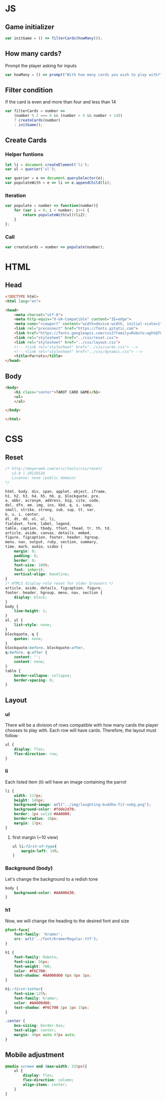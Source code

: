 #+AUTHOR: BuddhiLW
#+STARTUP: latexpreview
#+PROPERTY: header-args:js :tangle ../js/prompt-logic.js :mkdirp yes

* JS

** Game initializer
#+begin_src js :tangle ../js/prompt-logic.js
  var initGame = () => filterCards(howMany());
#+end_src

** How many cards?

Prompt the player asking for inputs

#+begin_src js :tangle ../js/prompt-logic.js
  var howMany = () => prompt("With how many cards you wish to play with?");
#+end_src

** Filter condition

If the card is even and more than four and less than 14

#+begin_src js :tangle ../js/prompt-logic.js
  var filterCards = number =>
      (number % 2 === 0 && (number > 4 && number < 14))
      ? createCards(number)
      : initGame();
#+end_src

** Create Cards

*** Helper funtions
#+begin_src js :tangle ../js/prompt-logic.js
  let li = document.createElement('li');
  var ul = querier('ul');

  var querier = e => document.querySelector(e);
  var populateWith = e => li => e.appendChild(li);
#+end_src

*** Iteration
#+begin_src js :tangle ../js/prompt-logic.js
var populate = number => function(number){
    for (var i = 0; i < number; i++) {
        return populateWith(ul)(li2);
    }
};
#+end_src

*** Call
#+begin_src js :tangle ../js/prompt-logic.js
  var createCards = number => populate(number);
#+end_src

* HTML

** Head
#+begin_src html :tangle ../html/index.html :mkdirp yes
  <!DOCTYPE html>
  <html lang="en">

  <head>
      <meta charset="utf-8">
      <meta http-equiv="X-UA-Compatible" content="IE=edge">
      <meta name="viewport" content="width=device-width, initial-scale=1">
      <link rel="preconnect" href="https://fonts.gstatic.com">
      <link href="https://fonts.googleapis.com/css2?family=Roboto:wght@700&display=swap" rel="stylesheet">
      <link rel="stylesheet" href="../css/reset.css">
      <link rel="stylesheet" href="../css/layout.css">
      <!-- <link rel="stylesheet" href="../css/cards.css"> -->
      <!-- <link rel="stylesheet" href="../css/dynamic.css"> -->
      <title>Parrots</title>
  </head>
#+end_src

** Body
#+begin_src html :tangle ../html/index.html :mkdirp yes
  <body>
      <h1 class="center">TAROT CARD GAME</h1>
      <ul>
      </ul>

  </body>

  </html>
#+end_src

* CSS
** Reset
#+begin_src css :tangle ../css/reset.css :mkdirp yes
/* http://meyerweb.com/eric/tools/css/reset/ 
   v2.0 | 20110126
   License: none (public domain)
*/

html, body, div, span, applet, object, iframe,
h1, h2, h3, h4, h5, h6, p, blockquote, pre,
a, abbr, acronym, address, big, cite, code,
del, dfn, em, img, ins, kbd, q, s, samp,
small, strike, strong, sub, sup, tt, var,
b, u, i, center,
dl, dt, dd, ol, ul, li,
fieldset, form, label, legend,
table, caption, tbody, tfoot, thead, tr, th, td,
article, aside, canvas, details, embed, 
figure, figcaption, footer, header, hgroup, 
menu, nav, output, ruby, section, summary,
time, mark, audio, video {
	margin: 0;
	padding: 0;
	border: 0;
	font-size: 100%;
	font: inherit;
	vertical-align: baseline;
}
/* HTML5 display-role reset for older browsers */
article, aside, details, figcaption, figure, 
footer, header, hgroup, menu, nav, section {
	display: block;
}
body {
	line-height: 1;
}
ol, ul {
	list-style: none;
}
blockquote, q {
	quotes: none;
}
blockquote:before, blockquote:after,
q:before, q:after {
	content: '';
	content: none;
}
table {
	border-collapse: collapse;
	border-spacing: 0;
}
#+end_src

** Layout
*** ul

There will be a division of rows compatible with how many cards the player chooses to play with.
Each row will have cards. Therefore, the layout must follow:

#+begin_src css :tangle ../css/layout.css :mkdirp yes
  ul {
      display: flex;
      flex-direction: row;
  }
#+end_src

*** li

Each listed item (li) will have an image containing the parrot

#+begin_src css :tangle ../css/layout.css :mkdirp yes
  li {
      width: 117px;
      height: 146px;
      background-image: url("../img/laughting-buddha-fit-nobg.png");
      background-color: #fdde2d70;
      border: 1px solid #AA0000;
      border-radius: 10px;
      margin: 17px;
  }
#+end_src

**** first margin (~10 view)
#+begin_src css :tangle ../css/layout.css :mkdirp yes
  ul li:first-of-type{
      margin-left: 10%;
  }
#+end_src

*** Background (body)
Let's change the background to a redish tone

#+begin_src css :tangle ../css/layout.css :mkdirp yes
  body {
      background-color: #AA000d30;
  }
#+end_src

*** h1
Now, we will change the heading to the desired font and size

#+begin_src css :tangle ../css/layout.css :mkdirp yes
  @font-face{
      font-family: 'Kramer';
      src: url('../font/KramerRegular.ttf');
  }

  h1 {
      font-family: Roboto;
      font-size: 56px;
      font-weight: 700;
      color: #F6C700;
      text-shadow: #AA000d60 0px 0px 5px;
  }

  h1::first-letter{
      font-size:125%;
      font-family: Kramer;
      color: #AA000d60;
      text-shadow: #F6C700 1px 1px 15px;
  }

  .center {
      box-sizing: border-box;
      text-align: center;
      margin: 40px auto 47px auto;
  }
#+end_src

** Mobile adjustment

#+begin_src css :tangle ../css/layout.css :mkdirp yes
  @media screen and (max-width: 335px){
      ul {
          display: flex;
          flex-direction: column;
          align-items: center;
      }
  }
#+end_src

